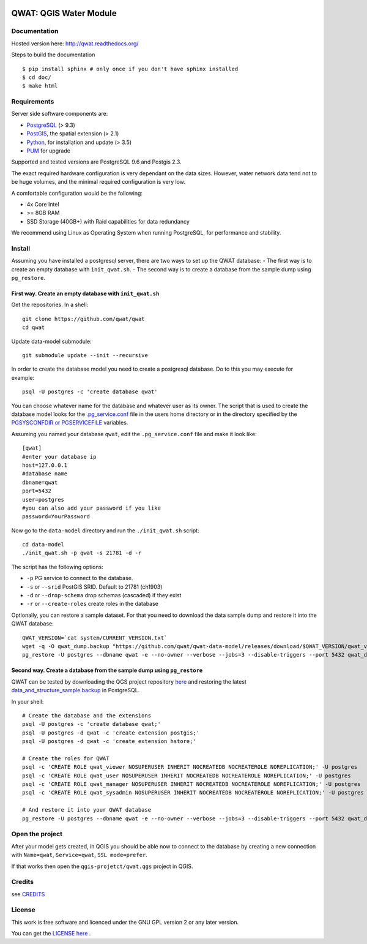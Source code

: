 .. image:: qwat.png


QWAT: QGIS Water Module
=======================

Documentation
-------------

Hosted version here: http://qwat.readthedocs.org/

Steps to build the documentation

::

    $ pip install sphinx # only once if you don't have sphinx installed
    $ cd doc/
    $ make html

.. image:: https://readthedocs.org/projects/qwat/badge/?version=latest
    :target: http://qwat.readthedocs.org/en/latest/?badge=latest
    :alt: Documentation Status

Requirements
------------

Server side software components are:

* `PostgreSQL <https://postgresql.org/>`_ (> 9.3)
* `PostGIS <https://postgis.net/>`_, the spatial extension (> 2.1)
* `Python <https://www.python.org/>`_, for installation and update (> 3.5)
* `PUM <https://github.com/opengisch/pum>`_ for upgrade

Supported and tested versions are PostgreSQL 9.6 and Postgis 2.3.

The exact required hardware configuration is very dependant on the data sizes.
However, water network data tend not to be huge volumes, and the minimal required configuration is very low.

A comfortable configuration would be the following:

* 4x Core Intel
* >= 8GB RAM
* SSD Storage (40GB+) with Raid capabilities for data redundancy

We recommend using Linux as Operating System when running PostgreSQL, for performance and stability.


Install
-------

Assuming you have installed a postgresql server, there are two ways to set up the QWAT database:
- The first way is to create an empty database with ``init_qwat.sh``.
- The second way is to create a database from the sample dump using ``pg_restore``.

First way. Create an empty database with ``init_qwat.sh``
`````````````````````````````````````````````````````````

Get the repositories. In a shell:

::

    git clone https://github.com/qwat/qwat
    cd qwat

Update data-model submodule:

::

    git submodule update --init --recursive

In order to create the database model you need to create a postgresql database.
Do to this you may execute for example:

::

    psql -U postgres -c 'create database qwat'

You can choose whatever name for the database and whatever user as its owner.
The script that is used to create the database model looks for the
`.pg_service.conf <http://www.postgresql.org/docs/current/static/libpq-pgservice.html>`_ file in the
users home directory or in the directory specified by the
`PGSYSCONFDIR or PGSERVICEFILE <http://www.postgresql.org/docs/current/static/libpq-envars.html>`_ variables.

Assuming you named your database ``qwat``, edit the ``.pg_service.conf`` file and make it look like:

::

    [qwat]
    #enter your database ip
    host=127.0.0.1
    #database name
    dbname=qwat
    port=5432
    user=postgres
    #you can also add your password if you like
    password=YourPassword

Now go to the ``data-model`` directory and run the ``./init_qwat.sh`` script:

::

    cd data-model
    ./init_qwat.sh -p qwat -s 21781 -d -r

The script has the following options:

- ``-p``                     PG service to connect to the database.
- ``-s`` or ``--srid``         PostGIS SRID. Default to 21781 (ch1903)
- ``-d`` or ``--drop-schema``    drop schemas (cascaded) if they exist
- ``-r`` or ``--create-roles`` create roles in the database

Optionally, you can restore a sample dataset. For that you need to download the data sample dump and restore it into the QWAT database:

::

    QWAT_VERSION=`cat system/CURRENT_VERSION.txt`
    wget -q -O qwat_dump.backup "https://github.com/qwat/qwat-data-model/releases/download/$QWAT_VERSION/qwat_v"$QWAT_VERSION"_data_only_sample.backup"
    pg_restore -U postgres --dbname qwat -e --no-owner --verbose --jobs=3 --disable-triggers --port 5432 qwat_dump.backup

Second way. Create a database from the sample dump using ``pg_restore``
```````````````````````````````````````````````````````````````````````
QWAT can be tested by downloading the QGS project repository `here <https://github.com/qwat/QWAT>`_ and restoring the latest `data_and_structure_sample.backup <https://github.com/qwat/qwat-data-model/releases/latest>`_ in PostgreSQL.

In your shell:

::

    # Create the database and the extensions
    psql -U postgres -c 'create database qwat;'
    psql -U postgres -d qwat -c 'create extension postgis;'
    psql -U postgres -d qwat -c 'create extension hstore;'

    # Create the roles for QWAT
    psql -c 'CREATE ROLE qwat_viewer NOSUPERUSER INHERIT NOCREATEDB NOCREATEROLE NOREPLICATION;' -U postgres
    psql -c 'CREATE ROLE qwat_user NOSUPERUSER INHERIT NOCREATEDB NOCREATEROLE NOREPLICATION;' -U postgres
    psql -c 'CREATE ROLE qwat_manager NOSUPERUSER INHERIT NOCREATEDB NOCREATEROLE NOREPLICATION;' -U postgres
    psql -c 'CREATE ROLE qwat_sysadmin NOSUPERUSER INHERIT NOCREATEDB NOCREATEROLE NOREPLICATION;' -U postgres

    # And restore it into your QWAT database
    pg_restore -U postgres --dbname qwat -e --no-owner --verbose --jobs=3 --disable-triggers --port 5432 qwat_dump.backup
    

Open the project
----------------

After your model gets created, in QGIS you should be able now to connect to the
database by creating a new connection with ``Name=qwat``, ``Service=qwat``, ``SSL mode=prefer``.

If that works then open the ``qgis-projetct/qwat.qgs`` project in QGIS.


Credits
-------

see `CREDITS <https://github.com/qwat/QWAT/blob/master/CREDITS.rst>`_

License
-------

This work is free software and licenced under the GNU GPL version 2 or any later version.

You can get the `LICENSE here <https://github.com/qwat/QWAT/blob/master/LICENSE>`_ .
